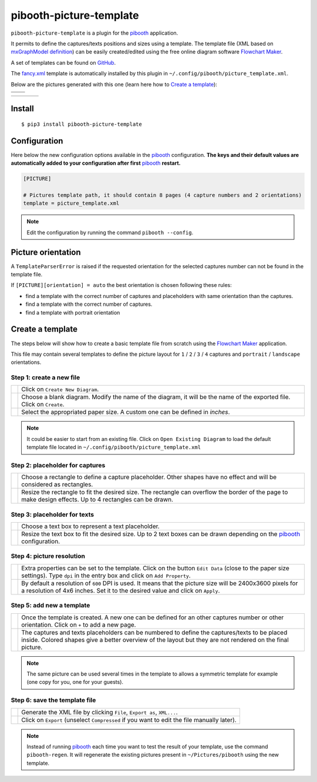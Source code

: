 
========================
pibooth-picture-template
========================

|PythonVersions| |PypiPackage| |Downloads|

``pibooth-picture-template`` is a plugin for the `pibooth`_ application.

It permits to define the captures/texts positions and sizes using a template. The template file
(XML based on `mxGraphModel definition <https://jgraph.github.io/mxgraph/docs/tutorial.html>`_)
can be easily created/edited using the free online diagram software `Flowchart Maker`_.


.. image:: https://github.com/pibooth/pibooth-picture-template/blob/master/docs/images/FlowchartMaker.png?raw=true
   :align: center
   :width: 500
   :alt: Flowchart Maker
   :target: https://app.diagrams.net


A set of templates can be found on `GitHub <https://github.com/pibooth/pibooth-picture-template/tree/master/templates>`_.

The `fancy.xml <https://github.com/pibooth/pibooth-picture-template/blob/master/templates/fancy.xml?raw=true>`_
template is automatically installed by this plugin in ``~/.config/pibooth/picture_template.xml``.

Below are the pictures generated with this one (learn here how to `Create a template`_):

+---------------------------------------+---------------------------------------+
|          |fancy1_landscape|           |          |fancy3_landscape|           |
+---------------------------------------+---------------------------------------+
|          |fancy2_landscape|           |          |fancy4_landscape|           |
+-------------------+-------------------+-------------------+-------------------+

+-------------------+-------------------+-------------------+-------------------+
| |fancy1_portrait| | |fancy2_portrait| | |fancy3_portrait| | |fancy4_portrait| |
+-------------------+-------------------+-------------------+-------------------+

Install
-------

::

    $ pip3 install pibooth-picture-template

Configuration
-------------

Here below the new configuration options available in the `pibooth`_ configuration.
**The keys and their default values are automatically added to your configuration after first** `pibooth`_ **restart.**

.. code-block:: ini

    [PICTURE]

    # Pictures template path, it should contain 8 pages (4 capture numbers and 2 orientations)
    template = picture_template.xml

.. note:: Edit the configuration by running the command ``pibooth --config``.

Picture orientation
-------------------

A ``TemplateParserError`` is raised if the requested orientation for the selected
captures number can not be found in the template file.

If ``[PICTURE][orientation] = auto`` the best orientation is chosen following these
rules:

* find a template with the correct number of captures and placeholders with same orientation
  than the captures.
* find a template with the correct number of captures.
* find a template with portrait orientation

Create a template
-----------------

The steps below will show how to create a basic template file from scratch using
the `Flowchart Maker`_ application.

This file may contain several templates to define the picture layout for ``1`` /
``2`` / ``3`` / ``4`` captures and ``portrait`` / ``landscape`` orientations.

Step 1: create a new file
^^^^^^^^^^^^^^^^^^^^^^^^^

===========  ==================================================================
 |step1_1|   Click on ``Create New Diagram``.

 |step1_2|   Choose a blank diagram. Modify the name of the diagram, it will be
             the name of the exported file. Click on ``Create``.

 |step1_3|   Select the appropriated paper size. A custom one can be defined in
             *inches*.
===========  ==================================================================

.. note:: It could be easier to start from an existing file. Click on ``Open Existing Diagram``
          to load the default template file located in ``~/.config/pibooth/picture_template.xml``

Step 2: placeholder for captures
^^^^^^^^^^^^^^^^^^^^^^^^^^^^^^^^

===========  ==================================================================
 |step2_1|   Choose a rectangle to define a capture placeholder. Other shapes
             have no effect and will be considered as rectangles.

 |step2_2|   Resize the rectangle to fit the desired size. The rectangle can
             overflow the border of the page to make design effects. Up to 4
             rectangles can be drawn.
===========  ==================================================================

Step 3: placeholder for texts
^^^^^^^^^^^^^^^^^^^^^^^^^^^^^

===========  ==================================================================
 |step3_1|   Choose a text box to represent a text placeholder.

 |step3_2|   Resize the text box to fit the desired size. Up to 2 text boxes
             can be drawn depending on the  `pibooth`_ configuration.
===========  ==================================================================

Step 4: picture resolution
^^^^^^^^^^^^^^^^^^^^^^^^^^

===========  ==================================================================
 |step4_1|   Extra properties can be set to the template. Click on the button
             ``Edit Data`` (close to the paper size settings). Type ``dpi`` in
             the entry box and click on ``Add Property``.

 |step4_2|   By default a resolution of ``600`` DPI is used. It means that the
             picture size will be 2400x3600 pixels for a resolution of 4x6
             inches. Set it to the desired value and click on ``Apply``.
===========  ==================================================================

Step 5: add new a template
^^^^^^^^^^^^^^^^^^^^^^^^^^^

===========  ==================================================================
 |step5_1|   Once the template is created. A new one can be defined for an
             other captures number or other orientation. Click on ``+`` to add
             a new page.

 |step5_2|   The captures and texts placeholders can be numbered to define the
             captures/texts to be placed inside. Colored shapes give a better
             overview of the layout but they are not rendered on the final picture.
===========  ==================================================================

.. note:: The same picture can be used several times in the template to allows a
          symmetric template for example (one copy for you, one for your guests).

|placeholders_numbering|

Step 6: save the template file
^^^^^^^^^^^^^^^^^^^^^^^^^^^^^^

===========  ==================================================================
 |step6_1|   Generate the XML file by clicking ``File``, ``Export as``,
             ``XML...``.

 |step6_2|   Click on ``Export`` (unselect ``Compressed`` if you want to edit
             the file manually later).
===========  ==================================================================

.. note:: Instead of running `pibooth`_ each time you want to test the result of
          your template, use the command ``pibooth-regen``. It will regenerate
          the existing pictures present in ``~/Pictures/pibooth`` using the new
          template.


.. --- Links ------------------------------------------------------------------

.. _`pibooth`: https://pypi.org/project/pibooth

.. _`Flowchart Maker`: https://app.diagrams.net

.. |PythonVersions| image:: https://img.shields.io/badge/python-3.6+-red.svg
   :target: https://www.python.org/downloads
   :alt: Python 3.6+

.. |PypiPackage| image:: https://badge.fury.io/py/pibooth-picture-template.svg
   :target: https://pypi.org/project/pibooth-picture-template
   :alt: PyPi package

.. |Downloads| image:: https://img.shields.io/pypi/dm/pibooth-picture-template?color=purple
   :target: https://pypi.org/project/pibooth-picture-template
   :alt: PyPi downloads

.. --- Examples ---------------------------------------------------------------

.. |fancy1_landscape| image:: https://github.com/pibooth/pibooth-picture-template/blob/master/docs/examples/fancy1_landscape.jpg?raw=true
   :width: 90 %
   :align: middle
   :alt: fancy1_landscape

.. |fancy2_landscape| image:: https://github.com/pibooth/pibooth-picture-template/blob/master/docs/examples/fancy2_landscape.jpg?raw=true
   :width: 90 %
   :align: middle
   :alt: fancy2_landscape

.. |fancy3_landscape| image:: https://github.com/pibooth/pibooth-picture-template/blob/master/docs/examples/fancy3_landscape.jpg?raw=true
   :width: 90 %
   :align: middle
   :alt: fancy3_landscape

.. |fancy4_landscape| image:: https://github.com/pibooth/pibooth-picture-template/blob/master/docs/examples/fancy4_landscape.jpg?raw=true
   :width: 90 %
   :align: middle
   :alt: fancy4_landscape

.. |fancy1_portrait| image:: https://github.com/pibooth/pibooth-picture-template/blob/master/docs/examples/fancy1_portrait.jpg?raw=true
   :width: 90 %
   :align: middle
   :alt: fancy1_portrait

.. |fancy2_portrait| image:: https://github.com/pibooth/pibooth-picture-template/blob/master/docs/examples/fancy2_portrait.jpg?raw=true
   :width: 90 %
   :align: middle
   :alt: fancy2_portrait

.. |fancy3_portrait| image:: https://github.com/pibooth/pibooth-picture-template/blob/master/docs/examples/fancy3_portrait.jpg?raw=true
   :width: 90 %
   :align: middle
   :alt: fancy3_portrait

.. |fancy4_portrait| image:: https://github.com/pibooth/pibooth-picture-template/blob/master/docs/examples/fancy4_portrait.jpg?raw=true
   :width: 90 %
   :align: middle
   :alt: fancy4_portrait

.. --- Tuto -------------------------------------------------------------------

.. |step1_1| image:: https://github.com/pibooth/pibooth-picture-template/blob/master/docs/images/step1_1_create.png?raw=true
   :width: 80 %
   :alt: step1_1_create

.. |step1_2| image:: https://github.com/pibooth/pibooth-picture-template/blob/master/docs/images/step1_2_blank.png?raw=true
   :width: 80 %
   :alt: step1_2_blank

.. |step1_3| image:: https://github.com/pibooth/pibooth-picture-template/blob/master/docs/images/step1_3_size.png?raw=true
   :width: 80 %
   :alt: step1_3_size

.. |step2_1| image:: https://github.com/pibooth/pibooth-picture-template/blob/master/docs/images/step2_1_rectangle.png?raw=true
   :width: 80 %
   :alt: step2_1_rectangle

.. |step2_2| image:: https://github.com/pibooth/pibooth-picture-template/blob/master/docs/images/step2_2_rectangle_resize.png?raw=true
   :width: 80 %
   :alt: step2_2_rectangle_resize

.. |step3_1| image:: https://github.com/pibooth/pibooth-picture-template/blob/master/docs/images/step3_1_text.png?raw=true
   :width: 80 %
   :alt: step3_1_text

.. |step3_2| image:: https://github.com/pibooth/pibooth-picture-template/blob/master/docs/images/step3_2_text_resize.png?raw=true
   :width: 80 %
   :alt: step3_2_text_resize

.. |step4_1| image:: https://github.com/pibooth/pibooth-picture-template/blob/master/docs/images/step4_1_property.png?raw=true
   :width: 80 %
   :alt: step4_1_property

.. |step4_2| image:: https://github.com/pibooth/pibooth-picture-template/blob/master/docs/images/step4_2_dpi.png?raw=true
   :width: 80 %
   :alt: step4_2_dpi

.. |step5_1| image:: https://github.com/pibooth/pibooth-picture-template/blob/master/docs/images/step5_1_new_template.png?raw=true
   :width: 80 %
   :alt: step5_1_new_template

.. |step5_2| image:: https://github.com/pibooth/pibooth-picture-template/blob/master/docs/images/step5_2_numbering.png?raw=true
   :width: 80 %
   :alt: step5_2_numbering

.. |step6_1| image:: https://github.com/pibooth/pibooth-picture-template/blob/master/docs/images/step6_1_xml.png?raw=true
   :width: 80 %
   :alt: step6_1_xml

.. |step6_2| image:: https://github.com/pibooth/pibooth-picture-template/blob/master/docs/images/step6_2_export.png?raw=true
   :width: 80 %
   :alt: step6_2_export

.. |placeholders_numbering| image:: https://github.com/pibooth/pibooth-picture-template/blob/master/docs/images/symetric_template.jpg?raw=true
   :width: 80 %
   :alt: Symetric Template
